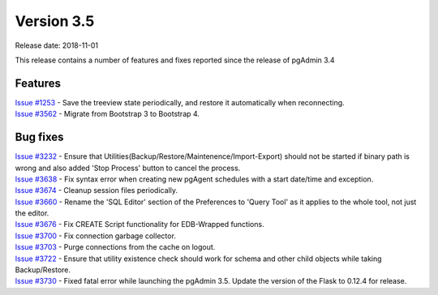 ***********
Version 3.5
***********

Release date: 2018-11-01

This release contains a number of features and fixes reported since the release
of pgAdmin 3.4


Features
********

| `Issue #1253 <https://redmine.postgresql.org/issues/1253>`_ - Save the treeview state periodically, and restore it automatically when reconnecting.
| `Issue #3562 <https://redmine.postgresql.org/issues/3562>`_ - Migrate from Bootstrap 3 to Bootstrap 4.


Bug fixes
*********

| `Issue #3232 <https://redmine.postgresql.org/issues/3232>`_ - Ensure that Utilities(Backup/Restore/Maintenence/Import-Export) should not be started if binary path is wrong and also added 'Stop Process' button to cancel the process.
| `Issue #3638 <https://redmine.postgresql.org/issues/3638>`_ - Fix syntax error when creating new pgAgent schedules with a start date/time and exception.
| `Issue #3674 <https://redmine.postgresql.org/issues/3674>`_ - Cleanup session files periodically.
| `Issue #3660 <https://redmine.postgresql.org/issues/3660>`_ - Rename the 'SQL Editor' section of the Preferences to 'Query Tool' as it applies to the whole tool, not just the editor.
| `Issue #3676 <https://redmine.postgresql.org/issues/3676>`_ - Fix CREATE Script functionality for EDB-Wrapped functions.
| `Issue #3700 <https://redmine.postgresql.org/issues/3700>`_ - Fix connection garbage collector.
| `Issue #3703 <https://redmine.postgresql.org/issues/3703>`_ - Purge connections from the cache on logout.
| `Issue #3722 <https://redmine.postgresql.org/issues/3722>`_ - Ensure that utility existence check should work for schema and other child objects while taking Backup/Restore.
| `Issue #3730 <https://redmine.postgresql.org/issues/3730>`_ - Fixed fatal error while launching the pgAdmin 3.5. Update the version of the Flask to 0.12.4 for release.